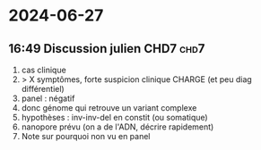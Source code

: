 * 2024-06-27
** 16:49 Discussion julien CHD7 :chd7:
1. cas clinique
2. > X symptômes, forte suspicion clinique CHARGE (et peu diag différentiel)
3. panel : négatif
4. donc génome qui retrouve un variant complexe
5. hypothèses : inv-inv-del en constit (ou somatique)
6. nanopore prévu (on a de l'ADN, décrire rapidement)
7. Note sur pourquoi non vu en panel
